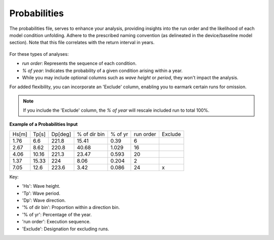 Probabilities
------------------------

The probabilities file, serves to enhance your analysis, providing insights into the run order and the likelihood of each model condition unfolding. Adhere to the prescribed naming convention (as delineated in the device/baseline model section). Note that this file correlates with the return interval in years.

.. figure:: ../../media/probabilities_input.webp
   :scale: 100 %
   :alt: Interface depicting the Probabilities Input in SEAT's GUI.

For these types of analyses:

- `run order`: Represents the sequence of each condition.
- `% of year`: Indicates the probability of a given condition arising within a year.
- While you may include optional columns such as `wave height` or `period`, they won't impact the analysis.

For added flexibility, you can incorporate an 'Exclude' column, enabling you to earmark certain runs for omission.

.. note::

   If you include the 'Exclude' column, the `% of year` will rescale included run to total 100%.

**Example of a Probabilities Input**

+------+--------+--------+-------------+---------+-----------+---------+
| Hs[m]| Tp[s]  | Dp[deg]| % of dir bin| % of yr | run order | Exclude |
+------+--------+--------+-------------+---------+-----------+---------+
| 1.76 |   6.6  | 221.8  |    15.41    |   0.39  |    6      |         |
+------+--------+--------+-------------+---------+-----------+---------+
| 2.67 |   8.62 | 220.8  |    40.68    |   1.029 |   16      |         |
+------+--------+--------+-------------+---------+-----------+---------+
| 4.06 |  10.16 | 221.3  |    23.47    |   0.593 |   20      |         |
+------+--------+--------+-------------+---------+-----------+---------+
| 1.37 |  15.33 | 224    |    8.06     |   0.204 |    2      |         |
+------+--------+--------+-------------+---------+-----------+---------+
| 7.05 |  12.6  | 223.6  |    3.42     |   0.086 |   24      |    x    |
+------+--------+--------+-------------+---------+-----------+---------+

Key:

- 'Hs': Wave height.
- 'Tp': Wave period.
- 'Dp': Wave direction.
- '% of dir bin': Proportion within a direction bin.
- '% of yr': Percentage of the year.
- 'run order': Execution sequence.
- 'Exclude': Designation for excluding runs.

